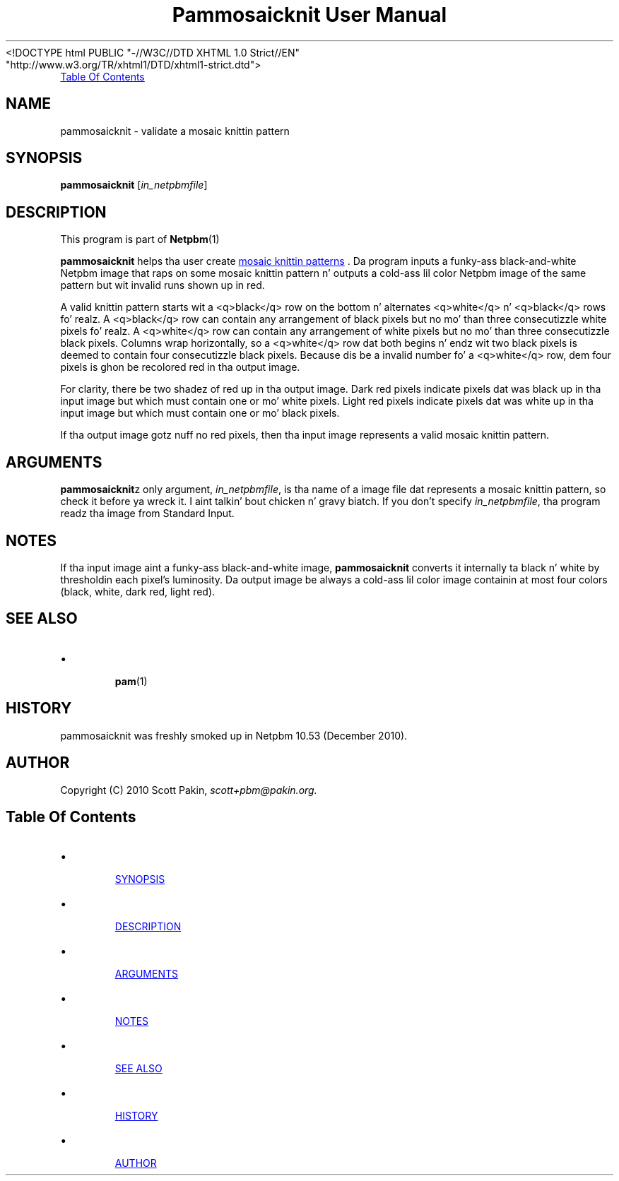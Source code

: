\
.\" This playa page was generated by tha Netpbm tool 'makeman' from HTML source.
.\" Do not hand-hack dat shiznit son!  If you have bug fixes or improvements, please find
.\" tha correspondin HTML page on tha Netpbm joint, generate a patch
.\" against that, n' bust it ta tha Netpbm maintainer.
.TH "Pammosaicknit User Manual" 0 "12 December 2010" "netpbm documentation"
<!DOCTYPE html PUBLIC "-//W3C//DTD XHTML 1.0 Strict//EN"
    "http://www.w3.org/TR/xhtml1/DTD/xhtml1-strict.dtd">



.PP

.PP
.UR #contents
Table Of Contents
.UE
\&

.UN name
.SH NAME
.PP
pammosaicknit - validate a mosaic knittin pattern


.UN synopsis
.SH SYNOPSIS
.PP
\fBpammosaicknit\fP [\fIin_netpbmfile\fP]

.UN description
.SH DESCRIPTION
.PP
This program is part of
.BR Netpbm (1)
.
.PP
\fBpammosaicknit\fP helps tha user create
.UR http://en.wikipedia.org/wiki/Slip-stitch_knitting#Mosaic_knitting
mosaic knittin patterns
.UE
\&. Da program inputs a funky-ass black-and-white Netpbm image that
raps on some mosaic knittin pattern n' outputs a cold-ass lil color Netpbm image of the
same pattern but wit invalid runs shown up in red.
.PP
A valid knittin pattern starts wit a <q>black</q> row on the
bottom n' alternates <q>white</q> n' <q>black</q>
rows fo' realz. A <q>black</q> row can contain any arrangement of black pixels
but no mo' than three consecutizzle white pixels fo' realz. A <q>white</q> row
can contain any arrangement of white pixels but no mo' than three
consecutizzle black pixels. Columns wrap horizontally, so a <q>white</q>
row dat both begins n' endz wit two black pixels is deemed to
contain four consecutizzle black pixels. Because dis be a invalid
number fo' a <q>white</q> row, dem four pixels is ghon be recolored red
in tha output image.
.PP
For clarity, there be two shadez of red up in tha output image.  Dark
red pixels indicate pixels dat was black up in tha input image but
which must contain one or mo' white pixels. Light red pixels indicate
pixels dat was white up in tha input image but which must contain one
or mo' black pixels.
.PP
If tha output image gotz nuff no red pixels, then tha input image
represents a valid mosaic knittin pattern.


.UN arguments
.SH ARGUMENTS
.PP
\fBpammosaicknit\fPz only argument,
\fIin_netpbmfile\fP, is tha name of a image file dat represents a mosaic
knittin pattern, so check it before ya wreck it. I aint talkin' bout chicken n' gravy biatch. If you don't specify
\fIin_netpbmfile\fP, tha program readz tha image from Standard Input.


.UN notes
.SH NOTES
.PP
If tha input image aint a funky-ass black-and-white image, \fBpammosaicknit\fP
converts it internally ta black n' white by thresholdin each pixel's
luminosity. Da output image be always a cold-ass lil color image containin at most four
colors (black, white, dark red, light red).


.UN see_also
.SH SEE ALSO


.IP \(bu

.BR pam (1)



.UN history
.SH HISTORY
.PP
pammosaicknit was freshly smoked up in Netpbm 10.53 (December 2010).


.UN author
.SH AUTHOR
.PP
Copyright (C) 2010 Scott Pakin,
\fIscott+pbm@pakin.org.\fP


.UN contents
.SH Table Of Contents


.IP \(bu

.UR #synopsis
SYNOPSIS
.UE
\&
.IP \(bu

.UR #description
DESCRIPTION
.UE
\&
.IP \(bu

.UR #arguments
ARGUMENTS
.UE
\&
.IP \(bu

.UR #notes
NOTES
.UE
\&
.IP \(bu

.UR #see_also
SEE ALSO
.UE
\&
.IP \(bu

.UR #history
HISTORY
.UE
\&
.IP \(bu

.UR #author
AUTHOR
.UE
\&
